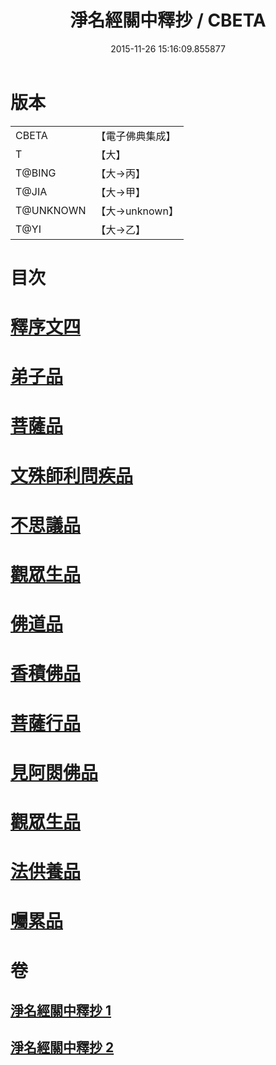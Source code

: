#+TITLE: 淨名經關中釋抄 / CBETA
#+DATE: 2015-11-26 15:16:09.855877
* 版本
 |     CBETA|【電子佛典集成】|
 |         T|【大】     |
 |    T@BING|【大→丙】   |
 |     T@JIA|【大→甲】   |
 | T@UNKNOWN|【大→unknown】|
 |      T@YI|【大→乙】   |

* 目次
* [[file:KR6i0097_001.txt::0508b28][釋序文四]]
* [[file:KR6i0097_002.txt::002-0518b20][弟子品]]
* [[file:KR6i0097_002.txt::0522a13][菩薩品]]
* [[file:KR6i0097_002.txt::0524c6][文殊師利問疾品]]
* [[file:KR6i0097_002.txt::0527c2][不思議品]]
* [[file:KR6i0097_002.txt::0528b23][觀眾生品]]
* [[file:KR6i0097_002.txt::0529b23][佛道品]]
* [[file:KR6i0097_002.txt::0532b6][香積佛品]]
* [[file:KR6i0097_002.txt::0532c20][菩薩行品]]
* [[file:KR6i0097_002.txt::0533b13][見阿閦佛品]]
* [[file:KR6i0097_002.txt::0533c15][觀眾生品]]
* [[file:KR6i0097_002.txt::0534a13][法供養品]]
* [[file:KR6i0097_002.txt::0535a13][囑累品]]
* 卷
** [[file:KR6i0097_001.txt][淨名經關中釋抄 1]]
** [[file:KR6i0097_002.txt][淨名經關中釋抄 2]]
